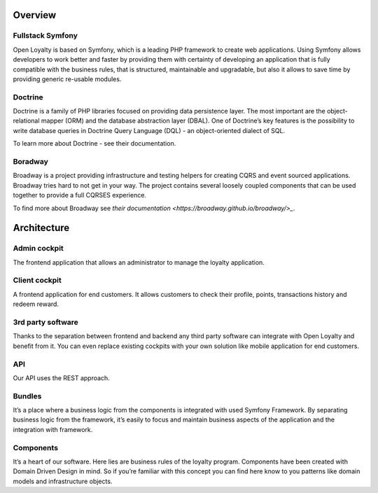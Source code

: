 Overview
========

Fullstack Symfony
-----------------

Open Loyalty is based on Symfony, which is a leading PHP framework to create web applications. Using Symfony
allows developers to work better and faster by providing them with certainty of developing an application that
is fully compatible with the business rules, that is structured, maintainable and upgradable, but also it allows
to save time by providing generic re-usable modules.

Doctrine
--------

Doctrine is a family of PHP libraries focused on providing data persistence layer. The most important are the
object-relational mapper (ORM) and the database abstraction layer (DBAL). One of Doctrine’s key features is the
possibility to write database queries in Doctrine Query Language (DQL) - an object-oriented dialect of SQL.

To learn more about Doctrine - see their documentation.

Boradway
--------

Broadway is a project providing infrastructure and testing helpers for creating CQRS and event sourced applications.
Broadway tries hard to not get in your way. The project contains several loosely coupled components that can be used
together to provide a full CQRS\ES experience.

To find more about Broadway see `their documentation <https://broadway.github.io/broadway/>_`.

Architecture
============

.. image:: _images/overview.png
   :scale: 100%

Admin cockpit
-------------
The frontend application that allows an administrator to manage the loyalty application.

Client cockpit
--------------
A frontend application for end customers. It allows customers to check their profile, points, transactions history
and redeem reward.

3rd party software
------------------
Thanks to the separation between frontend and backend any third party software can integrate with Open Loyalty and
benefit from it. You can even replace existing cockpits with your own solution like mobile application for end customers.

API
---
Our API uses the REST approach.

Bundles
-------
It’s a place where a business logic from the components is integrated with used Symfony Framework. By separating
business logic from the framework, it’s easily to focus and maintain business aspects of the application and the
integration with framework.

Components
----------
It’s a heart of our software. Here lies are business rules of the loyalty program. Components have been created
with Domain Driven Design in mind. So if you’re familiar with this concept you can find here know to you patterns
like domain models and infrastructure objects.
